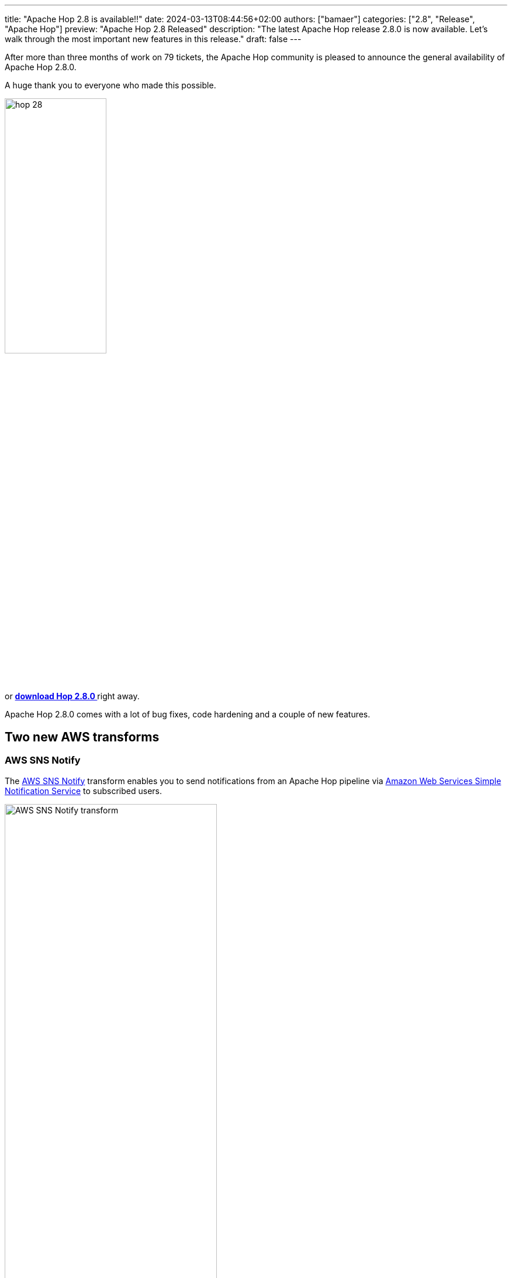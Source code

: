 ---
title: "Apache Hop 2.8 is available!!"
date: 2024-03-13T08:44:56+02:00
authors: ["bamaer"]
categories: ["2.8", "Release", "Apache Hop"]
preview: "Apache Hop 2.8 Released"
description: "The latest Apache Hop release 2.8.0 is now available. Let's walk through the most important new features in this release."
draft: false
---

:imagesdir: ../../../../../static

:toc: macro
:toclevels: 3
:toc-title: Let's take a closer look at what Hop 2.8 brings:
:toc-class: none

After more than three months of work on 79 tickets, the Apache Hop community is pleased to announce the general availability of Apache Hop 2.8.0. +

A huge thank you to everyone who made this possible.

image::/img/Release-2.8/hop-28.svg[ width="45%"]

&nbsp; +

toc::[]

or https://hop.apache.org/download/[**download Hop 2.8.0 **] right away.

Apache Hop 2.8.0 comes with a lot of bug fixes, code hardening and a couple of new features. 

== Two new AWS transforms 

=== AWS SNS Notify

The https://hop.apache.org/manual/next/pipeline/transforms/aws-sns-notify.html[AWS SNS Notify^] transform enables you to send notifications from an Apache Hop pipeline via https://aws.amazon.com/sns/[Amazon Web Services Simple Notification Service^] to subscribed users.

image:/img/Release-2.8/aws-sns-notify-transform.png[AWS SNS Notify transform, width="65%"]

=== AWS SQS Reader 

The https://hop.apache.org/manual/next/pipeline/transforms/aws-sqs-reader.html[AWS SQS Reader^] transform enables you to receive messages from https://aws.amazon.com/sns/[Amazon Web Services Simple Queue Service^] within an Apache Hop pipeline.

image:/img/Release-2.8/aws-sqs-reader-transform.png[AWS SQS Reader transform, width="65%"]

== Various 

* a nasty bug (https://github.com/apache/hop/issues/3056[#3056]) throwing a NullPointerException in (very exceptional) edge cases when a transform receives more than one input flow was resolved. 

* action duration is now recorded correctly in workflow log (https://github.com/apache/hop/issues/3606[#3606])

* the Execution Information perspective now loads significantly faster for locations with a large number of executions (https://github.com/apache/hop/issues/2845[#2845])

* lots of new and updated translations

* lots of new and updated documentation

== Community 

The Hop community continues to grow!

https://github.com/Mattang-Dan[Dan Vandermolen^] was added as a new committer to the Apache Hop project. A warm welcome and thanks for all the new and update documentation, Dan! 

The overview below shows the community growth compared to the 2.7.0 release in December:

* chat: 729 registered members (up from 670) link:https://chat.project-hop.org[join]
* LinkedIn: 1.682 followers (up from 1.509) link:https://www.linkedin.com/company/hop-project[follow]
* Twitter/X: 915 followers (up from 904) link:https://twitter.com/ApacheHop[follow]
* YouTube: 1.020 subscribers (up from 939) link:https://www.youtube.com/ApacheHop[subscribe]
[join]

image:/img/Release-2.8/hop-community-growth.png[Apache Hop Community Growth, width="60%"]

Without community interaction and contribution, Hop is just a coding club! Please feel free to join, participate in the discussion, test, file bug tickets on the software or documentation, ... Contributing is a lot more than writing code.

Check out our link:/community/contributing/[contribution guides^] and http://hop.apache.org/community/ethos/[Code of Conduct^] to find out more.


== GitHub Issues 

This release contains work on 79 tickets:

Check out the full list of issues in Apache Hop 2.8.0 in our https://github.com/apache/hop/issues[Github Issues^] 
and the https://github.com/apache/hop/releases/tag/2.8.0-rc1[Release notes^].
